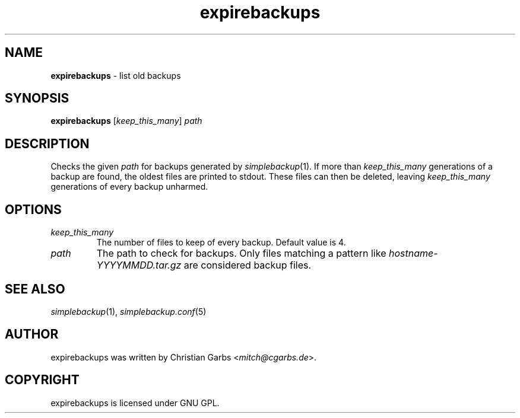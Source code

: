 .\" $Id: expirebackups.in.1,v 1.3 2007-09-26 18:03:54 mitch Exp $
.\" This manpage 2004 (C) by Christian Garbs <mitch@cgarbs.de>
.\" Licensed under GNU GPL.
.TH "expirebackups" "1" "%%%VERSION%%%" "Christian Garbs" "simple backup suite"
.SH "NAME"
.LP 
\fBexpirebackups\fR \- list old backups
.SH "SYNOPSIS"
\fBexpirebackups\fR [\fIkeep_this_many\fR] \fIpath\fR
.SH "DESCRIPTION"
Checks the given \fIpath\fR for backups generated by \fIsimplebackup\fR(1).  If more than \fIkeep_this_many\fR generations of a backup are found, the oldest files are printed to stdout.  These files can then be deleted, leaving \fIkeep_this_many\fR generations of every backup unharmed.
.SH "OPTIONS"
.TP 
\fIkeep_this_many\fR
The number of files to keep of every backup.  Default value is 4.
.TP 
\fIpath\fR
The path to check for backups.  Only files matching a pattern like \fIhostname-YYYYMMDD.tar.gz\fR are considered backup files.
.SH "SEE ALSO"
\fIsimplebackup\fR(1),
\fIsimplebackup.conf\fR(5)
.SH "AUTHOR"
expirebackups was written by Christian Garbs <\fImitch@cgarbs.de\fR>.
.SH "COPYRIGHT"
expirebackups is licensed under GNU GPL.
